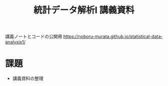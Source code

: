 #+TITLE: 統計データ解析I 講義資料

講義ノートとコードの公開用 [[https://noboru-murata.github.io/statistical-data-analysis1/]]

* 課題
  - 講義資料の整理
